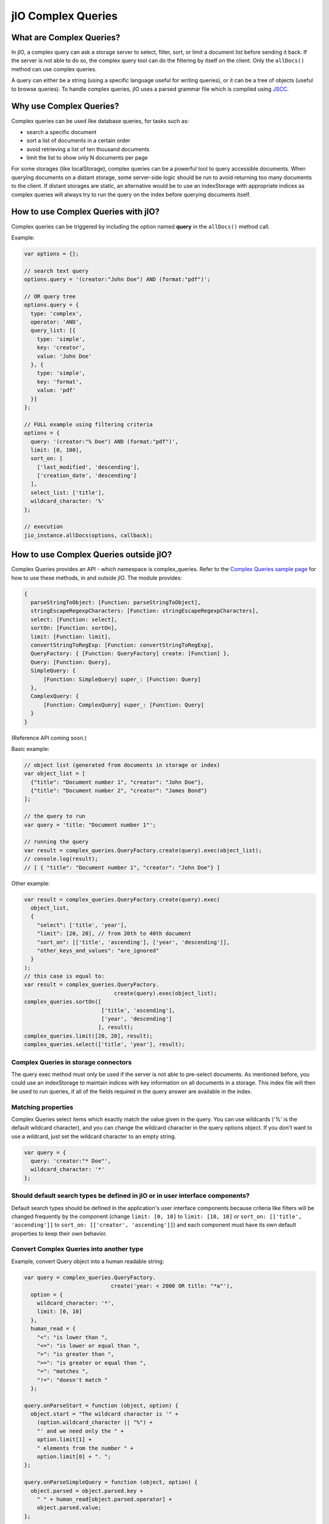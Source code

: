 jIO Complex Queries
===================

What are Complex Queries?
-------------------------

In jIO, a complex query can ask a storage server to select, filter, sort, or
limit a document list before sending it back. If the server is not able to do
so, the complex query tool can do the filtering by itself on the client. Only the
``allDocs()`` method can use complex queries.

A query can either be a string (using a specific language useful for writing
queries), or it can be a tree of objects (useful to browse queries). To handle
complex queries, jIO uses a parsed grammar file which is compiled using `JSCC <http://jscc.phorward-software.com/>`_.

Why use Complex Queries?
------------------------

Complex queries can be used like database queries, for tasks such as:

* search a specific document
* sort a list of documents in a certain order
* avoid retrieving a list of ten thousand documents
* limit the list to show only N documents per page

For some storages (like localStorage), complex queries can be a powerful tool
to query accessible documents. When querying documents on a distant storage,
some server-side logic should be run to avoid returning too many documents
to the client. If distant storages are static, an alternative would be to use
an indexStorage with appropriate indices as complex queries will always try
to run the query on the index before querying documents itself.

How to use Complex Queries with jIO?
------------------------------------

Complex queries can be triggered by including the option named **query** in the ``allDocs()`` method call.

Example:

.. code-block:: javascript

    var options = {};

    // search text query
    options.query = '(creator:"John Doe") AND (format:"pdf")';

    // OR query tree
    options.query = {
      type: 'complex',
      operator: 'AND',
      query_list: [{
        type: 'simple',
        key: 'creator',
        value: 'John Doe'
      }, {
        type: 'simple',
        key: 'format',
        value: 'pdf'
      }]
    };

    // FULL example using filtering criteria
    options = {
      query: '(creator:"% Doe") AND (format:"pdf")',
      limit: [0, 100],
      sort_on: [
        ['last_modified', 'descending'],
        ['creation_date', 'descending']
      ],
      select_list: ['title'],
      wildcard_character: '%'
    };

    // execution
    jio_instance.allDocs(options, callback);


How to use Complex Queries outside jIO?
---------------------------------------

.. XXX 404 page missing on complex_example.html

Complex Queries provides an API - which namespace is complex_queries.
Refer to the `Complex Queries sample page <http://git.erp5.org/gitweb/jio.git/blob/HEAD:/examples/complex_example.html?js=1>`_
for how to use these methods, in and outside jIO. The module provides:

.. code-block:: javascript

    {
      parseStringToObject: [Function: parseStringToObject],
      stringEscapeRegexpCharacters: [Function: stringEscapeRegexpCharacters],
      select: [Function: select],
      sortOn: [Function: sortOn],
      limit: [Function: limit],
      convertStringToRegExp: [Function: convertStringToRegExp],
      QueryFactory: { [Function: QueryFactory] create: [Function] },
      Query: [Function: Query],
      SimpleQuery: {
          [Function: SimpleQuery] super_: [Function: Query]
      },
      ComplexQuery: {
          [Function: ComplexQuery] super_: [Function: Query]
      }
    }

(Reference API coming soon.)

Basic example:

.. code-block:: javascript

    // object list (generated from documents in storage or index)
    var object_list = [
      {"title": "Document number 1", "creator": "John Doe"},
      {"title": "Document number 2", "creator": "James Bond"}
    ];

    // the query to run
    var query = 'title: "Document number 1"';

    // running the query
    var result = complex_queries.QueryFactory.create(query).exec(object_list);
    // console.log(result);
    // [ { "title": "Document number 1", "creator": "John Doe"} ]


Other example:

.. code-block:: javascript

    var result = complex_queries.QueryFactory.create(query).exec(
      object_list,
      {
        "select": ['title', 'year'],
        "limit": [20, 20], // from 20th to 40th document
        "sort_on": [['title', 'ascending'], ['year', 'descending']],
        "other_keys_and_values": "are_ignored"
      }
    );
    // this case is equal to:
    var result = complex_queries.QueryFactory.
                                create(query).exec(object_list);
    complex_queries.sortOn([
                            ['title', 'ascending'],
                            ['year', 'descending']
                           ], result);
    complex_queries.limit([20, 20], result);
    complex_queries.select(['title', 'year'], result);


Complex Queries in storage connectors
^^^^^^^^^^^^^^^^^^^^^^^^^^^^^^^^^^^^^

The query exec method must only be used if the server is not able to pre-select
documents. As mentioned before, you could use an indexStorage to maintain
indices with key information on all documents in a storage. This index file
will then be used to run queries, if all of the fields required in the query answer
are available in the index.

Matching properties
^^^^^^^^^^^^^^^^^^^

Complex Queries select items which exactly match the value given in the
query. You can use wildcards ('%' is the default wildcard character), and you
can change the wildcard character in the query options object. If you don't
want to use a wildcard, just set the wildcard character to an empty string.

.. code-block:: javascript

    var query = {
      query: 'creator:"* Doe"',
      wildcard_character: '*'
    };


Should default search types be defined in jIO or in user interface components?
^^^^^^^^^^^^^^^^^^^^^^^^^^^^^^^^^^^^^^^^^^^^^^^^^^^^^^^^^^^^^^^^^^^^^^^^^^^^^^

Default search types should be defined in the application's user interface
components because criteria like filters will be changed frequently by the
component (change ``limit: [0, 10]`` to ``limit: [10, 10]`` or ``sort_on: [['title',
'ascending']]`` to ``sort_on: [['creator', 'ascending']]``) and each component must
have its own default properties to keep their own behavior.

Convert Complex Queries into another type
^^^^^^^^^^^^^^^^^^^^^^^^^^^^^^^^^^^^^^^^^

Example, convert Query object into a human readable string:

.. code-block:: javascript

    var query = complex_queries.QueryFactory.
                               create('year: < 2000 OR title: "*a"'),
      option = {
        wildcard_character: '*',
        limit: [0, 10]
      },
      human_read = {
        "<": "is lower than ",
        "<=": "is lower or equal than ",
        ">": "is greater than ",
        ">=": "is greater or equal than ",
        "=": "matches ",
        "!=": "doesn't match "
      };

    query.onParseStart = function (object, option) {
      object.start = "The wildcard character is '" +
        (option.wildcard_character || "%") +
        "' and we need only the " +
        option.limit[1] +
        " elements from the number " +
        option.limit[0] + ". ";
    };

    query.onParseSimpleQuery = function (object, option) {
      object.parsed = object.parsed.key +
        " " + human_read[object.parsed.operator] +
        object.parsed.value;
    };

    query.onParseComplexQuery = function (object, option) {
      object.parsed = "I want all document where " +
        object.parsed.query_list.join(" " +
                              object.parsed.operator.toLowerCase() +
                              " ") +
        ". ";
    };

    query.onParseEnd = function (object, option) {
      object.parsed = object.start + object.parsed + "Thank you!";
    };

    console.log(query.parse(option));
    // logged: "The wildcard character is '*' and we need
    // only the 10 elements from the number 0. I want all
    // document where year is lower than 2000 or title
    // matches *a. Thank you!"


JSON Schemas and Grammar
------------------------

Below you can find schemas for constructing queries.

* Complex Queries JSON Schema:

  .. code-block:: javascript

    {
      "id": "ComplexQuery",
      "properties": {
        "type": {
          "type": "string",
          "format": "complex",
          "default": "complex",
          "description": "Type is used to recognize the query type"
        },
        "operator": {
          "type": "string",
          "format": "(AND|OR|NOT)",
          "required": true,
          "description": "Can be 'AND', 'OR' or 'NOT'."
        },
        "query_list": {
          "type": "array",
          "items": {
            "type": "object"
          },
          "required": true,
          "default": [],
          "description": "query_list is a list of queries which " +
                         "can be in serialized format " +
                         "or in object format."
        }
      }
    }
  
  
* Simple Queries JSON Schema:

  .. code-block:: javascript

    {
      "id": "SimpleQuery",
      "properties": {
        "type": {
          "type": "string",
          "format": "simple",
          "default": "simple",
          "description": "Type is used to recognize the query type."
        },
        "operator": {
          "type": "string",
          "default": "=",
          "format": "(>=?|<=?|!?=)",
          "description": "The operator used to compare."
        },
        "id": {
          "type": "string",
          "default": "",
          "description": "The column id."
        },
        "value": {
          "type": "string",
          "default": "",
          "description": "The value we want to search."
        }
      }
    }



* Complex Queries Grammar::

    search_text
        : and_expression
        | and_expression search_text
        | and_expression OR search_text
  
    and_expression
        : boolean_expression
        | boolean_expression AND and_expression
  
    boolean_expression
        : NOT expression
        | expression
  
    expression
        : ( search_text )
        | COLUMN expression
        | value
  
    value
        : OPERATOR string
        | string
  
    string
        : WORD
        | STRING
  
    terminal:
        OR               -> /OR[ ]/
        AND              -> /AND[ ]/
        NOT              -> /NOT[ ]/
        COLUMN           -> /[^><= :\(\)"][^ :\(\)"]*:/
        STRING           -> /"(\\.|[^\\"])*"/
        WORD             -> /[^><= :\(\)"][^ :\(\)"]*/
        OPERATOR         -> /(>=?|<=?|!?=)/
        LEFT_PARENTHESE  -> /\(/
        RIGHT_PARENTHESE -> /\)/
  
    ignore: " "


